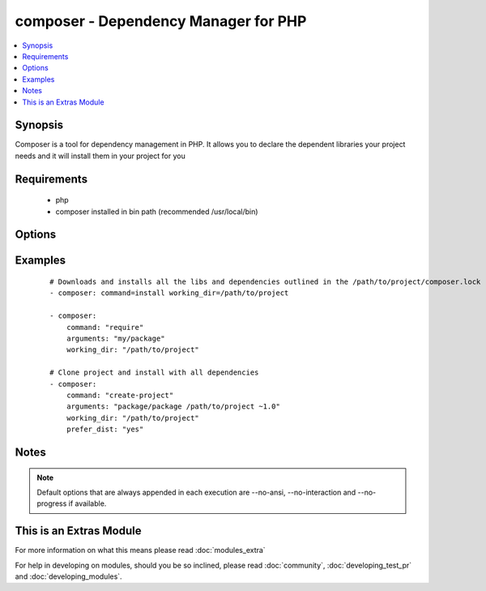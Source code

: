 .. _composer:


composer - Dependency Manager for PHP
+++++++++++++++++++++++++++++++++++++

.. versionadded:: 1.6


.. contents::
   :local:
   :depth: 1


Synopsis
--------

Composer is a tool for dependency management in PHP. It allows you to declare the dependent libraries your project needs and it will install them in your project for you


Requirements
------------

  * php
  * composer installed in bin path (recommended /usr/local/bin)


Options
-------

.. raw:: html

    <table border=1 cellpadding=4>
    <tr>
    <th class="head">parameter</th>
    <th class="head">required</th>
    <th class="head">default</th>
    <th class="head">choices</th>
    <th class="head">comments</th>
    </tr>
            <tr>
    <td>arguments<br/><div style="font-size: small;"> (added in 2.0)</div></td>
    <td>no</td>
    <td></td>
        <td><ul></ul></td>
        <td><div>Composer arguments like required package, version and so on</div></td></tr>
            <tr>
    <td>command<br/><div style="font-size: small;"> (added in 1.8)</div></td>
    <td>no</td>
    <td>install</td>
        <td><ul></ul></td>
        <td><div>Composer command like "install", "update" and so on</div></td></tr>
            <tr>
    <td>ignore_platform_reqs<br/><div style="font-size: small;"> (added in 2.0)</div></td>
    <td>no</td>
    <td>no</td>
        <td><ul><li>yes</li><li>no</li></ul></td>
        <td><div>Ignore php, hhvm, lib-* and ext-* requirements and force the installation even if the local machine does not fulfill these.</div></br>
        <div style="font-size: small;">aliases: ignore-platform-reqs<div></td></tr>
            <tr>
    <td>no_dev<br/><div style="font-size: small;"></div></td>
    <td>no</td>
    <td>yes</td>
        <td><ul><li>yes</li><li>no</li></ul></td>
        <td><div>Disables installation of require-dev packages ( see --no-dev )</div></br>
        <div style="font-size: small;">aliases: no-dev<div></td></tr>
            <tr>
    <td>no_plugins<br/><div style="font-size: small;"></div></td>
    <td>no</td>
    <td>no</td>
        <td><ul><li>yes</li><li>no</li></ul></td>
        <td><div>Disables all plugins ( see --no-plugins )</div></br>
        <div style="font-size: small;">aliases: no-plugins<div></td></tr>
            <tr>
    <td>no_scripts<br/><div style="font-size: small;"></div></td>
    <td>no</td>
    <td>no</td>
        <td><ul><li>yes</li><li>no</li></ul></td>
        <td><div>Skips the execution of all scripts defined in composer.json ( see --no-scripts )</div></br>
        <div style="font-size: small;">aliases: no-scripts<div></td></tr>
            <tr>
    <td>optimize_autoloader<br/><div style="font-size: small;"></div></td>
    <td>no</td>
    <td>yes</td>
        <td><ul><li>yes</li><li>no</li></ul></td>
        <td><div>Optimize autoloader during autoloader dump ( see --optimize-autoloader ). Convert PSR-0/4 autoloading to classmap to get a faster autoloader. This is recommended especially for production, but can take a bit of time to run so it is currently not done by default.</div></br>
        <div style="font-size: small;">aliases: optimize-autoloader<div></td></tr>
            <tr>
    <td>prefer_dist<br/><div style="font-size: small;"></div></td>
    <td>no</td>
    <td>no</td>
        <td><ul><li>yes</li><li>no</li></ul></td>
        <td><div>Forces installation from package dist even for dev versions ( see --prefer-dist )</div></br>
        <div style="font-size: small;">aliases: prefer-dist<div></td></tr>
            <tr>
    <td>prefer_source<br/><div style="font-size: small;"></div></td>
    <td>no</td>
    <td>no</td>
        <td><ul><li>yes</li><li>no</li></ul></td>
        <td><div>Forces installation from package sources when possible ( see --prefer-source )</div></br>
        <div style="font-size: small;">aliases: prefer-source<div></td></tr>
            <tr>
    <td>working_dir<br/><div style="font-size: small;"></div></td>
    <td>yes</td>
    <td></td>
        <td><ul></ul></td>
        <td><div>Directory of your project ( see --working-dir )</div></br>
        <div style="font-size: small;">aliases: working-dir<div></td></tr>
        </table>
    </br>



Examples
--------

 ::

    # Downloads and installs all the libs and dependencies outlined in the /path/to/project/composer.lock
    - composer: command=install working_dir=/path/to/project
    
    - composer:
        command: "require"
        arguments: "my/package"
        working_dir: "/path/to/project"
    
    # Clone project and install with all dependencies
    - composer:
        command: "create-project"
        arguments: "package/package /path/to/project ~1.0"
        working_dir: "/path/to/project"
        prefer_dist: "yes"


Notes
-----

.. note:: Default options that are always appended in each execution are --no-ansi, --no-interaction and --no-progress if available.


    
This is an Extras Module
------------------------

For more information on what this means please read :doc:`modules_extra`

    
For help in developing on modules, should you be so inclined, please read :doc:`community`, :doc:`developing_test_pr` and :doc:`developing_modules`.

